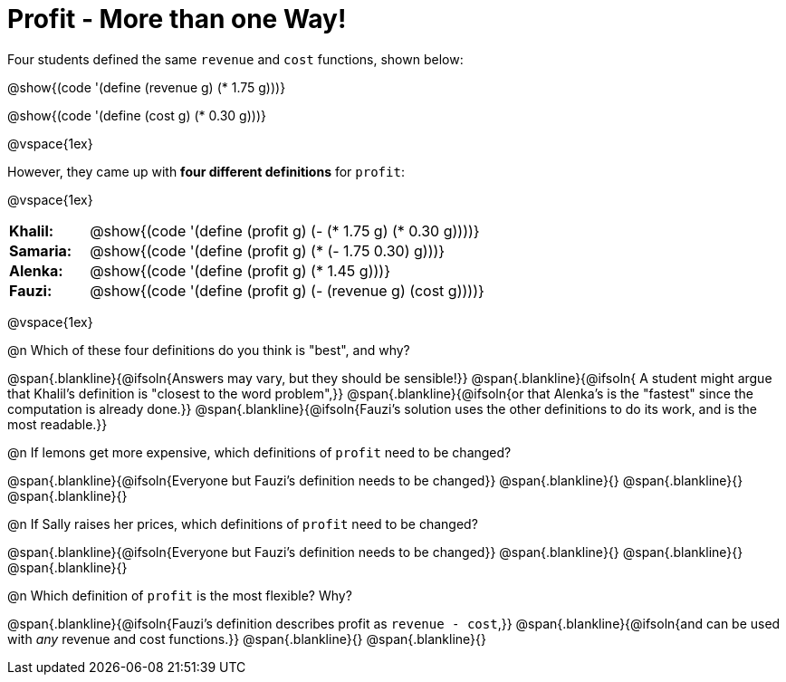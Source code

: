 = Profit - More than one Way!

++++
<style>
td { padding: 0 !important; margin: 0; }
td p { margin: 0 !important; }
.blankline{ text-align: left; font-style: italic; }
</style>
++++

Four students defined the same `revenue` and `cost` functions, shown below:
[.indentedpara]
--
@show{(code '(define (revenue g) (* 1.75 g)))}

@show{(code '(define (cost g) (* 0.30 g)))}
--

@vspace{1ex}

However, they came up with *four different definitions* for `profit`:

@vspace{1ex}

[cols="1a,5a", frame="none", grid="none", stripes="none"]
|===
| *Khalil:* | @show{(code '(define (profit g) (- (* 1.75 g) (* 0.30 g))))}
| *Samaria:*| @show{(code '(define (profit g) (* (- 1.75 0.30) g)))}
| *Alenka:* | @show{(code '(define (profit g) (* 1.45 g)))}
| *Fauzi:* 	| @show{(code '(define (profit g) (- (revenue g) (cost g))))}
|===

@vspace{1ex}

@n Which of these four definitions do you think is "best", and why?

@span{.blankline}{@ifsoln{Answers may vary, but they should be sensible!}}
@span{.blankline}{@ifsoln{ A student might argue that Khalil's definition is "closest to the word problem",}}
@span{.blankline}{@ifsoln{or that Alenka's is the "fastest" since the computation is already done.}}
@span{.blankline}{@ifsoln{Fauzi's solution uses the other definitions to do its work, and is the most readable.}}

@n If lemons get more expensive, which definitions of `profit` need to be changed?

@span{.blankline}{@ifsoln{Everyone but Fauzi's definition needs to be changed}}
@span{.blankline}{}
@span{.blankline}{}
@span{.blankline}{}

@n If Sally raises her prices, which definitions of `profit` need to be changed?

@span{.blankline}{@ifsoln{Everyone but Fauzi's definition needs to be changed}}
@span{.blankline}{}
@span{.blankline}{}
@span{.blankline}{}

@n Which definition of `profit` is the most flexible? Why?

@span{.blankline}{@ifsoln{Fauzi's definition describes profit as `revenue - cost`,}}
@span{.blankline}{@ifsoln{and can be used with _any_ revenue and cost functions.}}
@span{.blankline}{}
@span{.blankline}{}

